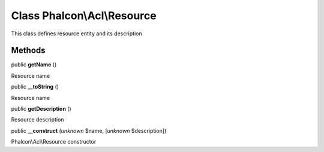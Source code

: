 Class **Phalcon\\Acl\\Resource**
================================

This class defines resource entity and its description


Methods
-------

public  **getName** ()

Resource name



public  **__toString** ()

Resource name



public  **getDescription** ()

Resource description



public  **__construct** (*unknown* $name, [*unknown* $description])

Phalcon\\Acl\\Resource constructor



